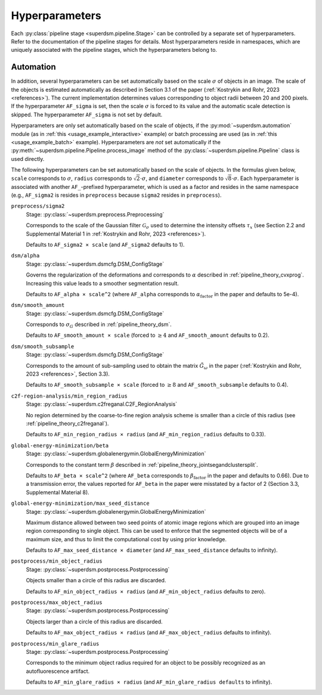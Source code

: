 .. _hyperparameters:

Hyperparameters
===============

Each :py:class:`pipeline stage <superdsm.pipeline.Stage>` can be controlled by a separate set of hyperparameters. Refer to the documentation of the pipeline stages for details. Most hyperparameters reside in namespaces, which are uniquely associated with the pipeline stages, which the hyperparameters belong to.

Automation
----------

In addition, several hyperparameters can be set automatically based on the scale :math:`\sigma` of objects in an image. The scale of the objects is estimated automatically as described in Section 3.1 of the paper (:ref:`Kostrykin and Rohr, 2023 <references>`). The current implementation determines values corresponding to object radii between 20 and 200 pixels. If the hyperparameter ``AF_sigma`` is set, then the scale :math:`\sigma` is forced to its value and the automatic scale detection is skipped. The hyperparameter ``AF_sigma`` is not set by default.

Hyperparameters are only set automatically based on the scale of objects, if the :py:mod:`~superdsm.automation` module (as in :ref:`this <usage_example_interactive>` example) or batch processing are used (as in :ref:`this <usage_example_batch>` example). Hyperparameters are *not* set automatically if the :py:meth:`~superdsm.pipeline.Pipeline.process_image` method of the :py:class:`~superdsm.pipeline.Pipeline` class is used directly.

The following hyperparameters can be set automatically based on the scale of objects. In the formulas given below, ``scale`` corresponds to :math:`\sigma`, ``radius`` corresponds to :math:`\sqrt{2} \cdot \sigma`, and ``diameter`` corresponds to :math:`\sqrt{8} \cdot \sigma`. Each hyperparameter is associated with another ``AF_``-prefixed hyperparameter, which is used as a factor and resides in the same namespace (e.g., ``AF_sigma2`` is resides in ``preprocess`` because ``sigma2`` resides in ``preprocess``).

``preprocess/sigma2``
    Stage: :py:class:`~superdsm.preprocess.Preprocessing`

    Corresponds to the scale of the Gaussian filter :math:`\mathcal G_\sigma` used to determine the intensity offsets :math:`\tau_x` (see Section 2.2 and Supplemental Material 1 in :ref:`Kostrykin and Rohr, 2023 <references>`).

    Defaults to ``AF_sigma2 × scale`` (and ``AF_sigma2`` defaults to 1).

``dsm/alpha``
    Stage: :py:class:`~superdsm.dsmcfg.DSM_ConfigStage`

    Governs the regularization of the deformations and corresponds to :math:`\alpha` described in :ref:`pipeline_theory_cvxprog`. Increasing this value leads to a smoother segmentation result.

    Defaults to ``AF_alpha × scale^2`` (where ``AF_alpha`` corresponds to :math:`\alpha_\text{factor}` in the paper and defaults to 5e-4).

``dsm/smooth_amount``
    Stage: :py:class:`~superdsm.dsmcfg.DSM_ConfigStage`

    Corresponds to :math:`\sigma_G` described in :ref:`pipeline_theory_dsm`.

    Defaults to ``AF_smooth_amount × scale`` (forced to :math:`\geq 4` and ``AF_smooth_amount`` defaults to 0.2).

``dsm/smooth_subsample``
    Stage: :py:class:`~superdsm.dsmcfg.DSM_ConfigStage`

    Corresponds to the amount of sub-sampling used to obtain the matrix :math:`\tilde G_\omega` in the paper (:ref:`Kostrykin and Rohr, 2023 <references>`, Section 3.3).

    Defaults to ``AF_smooth_subsample × scale`` (forced to :math:`\geq 8` and ``AF_smooth_subsample`` defaults to 0.4).

``c2f-region-analysis/min_region_radius``
    Stage: :py:class:`~superdsm.c2freganal.C2F_RegionAnalysis`

    No region determined by the coarse-to-fine region analysis scheme is smaller than a circle of this radius (see :ref:`pipeline_theory_c2freganal`).

    Defaults to ``AF_min_region_radius × radius`` (and ``AF_min_region_radius`` defaults to 0.33).

``global-energy-minimization/beta``
    Stage: :py:class:`~superdsm.globalenergymin.GlobalEnergyMinimization`

    Corresponds to the constant term :math:`\beta` described in :ref:`pipeline_theory_jointsegandclustersplit`.

    Defaults to ``AF_beta × scale^2`` (where ``AF_beta`` corresponds to :math:`\beta_\text{factor}` in the paper and defaults to 0.66). Due to a transmission error, the values reported for ``AF_beta`` in the paper were misstated by a factor of 2 (Section 3.3, Supplemental Material 8).

``global-energy-minimization/max_seed_distance``
    Stage: :py:class:`~superdsm.globalenergymin.GlobalEnergyMinimization`

    Maximum distance allowed between two seed points of atomic image regions which are grouped into an image region corresponding to single object. This can be used to enforce that the segmented objects will be of a maximum size, and thus to limit the computational cost by using prior knowledge.

    Defaults to ``AF_max_seed_distance × diameter`` (and ``AF_max_seed_distance`` defaults to infinity).

``postprocess/min_object_radius``
    Stage: :py:class:`~superdsm.postprocess.Postprocessing`

    Objects smaller than a circle of this radius are discarded.

    Defaults to ``AF_min_object_radius × radius`` (and ``AF_min_object_radius`` defaults to zero).

``postprocess/max_object_radius``
    Stage: :py:class:`~superdsm.postprocess.Postprocessing`

    Objects larger than a circle of this radius are discarded.

    Defaults to ``AF_max_object_radius × radius`` (and ``AF_max_object_radius`` defaults to infinity).

``postprocess/min_glare_radius``
    Stage: :py:class:`~superdsm.postprocess.Postprocessing`

    Corresponds to the minimum object radius required for an object to be possibly recognized as an autofluorescence artifact.

    Defaults to ``AF_min_glare_radius × radius`` (and ``AF_min_glare_radius defaults`` to infinity).

